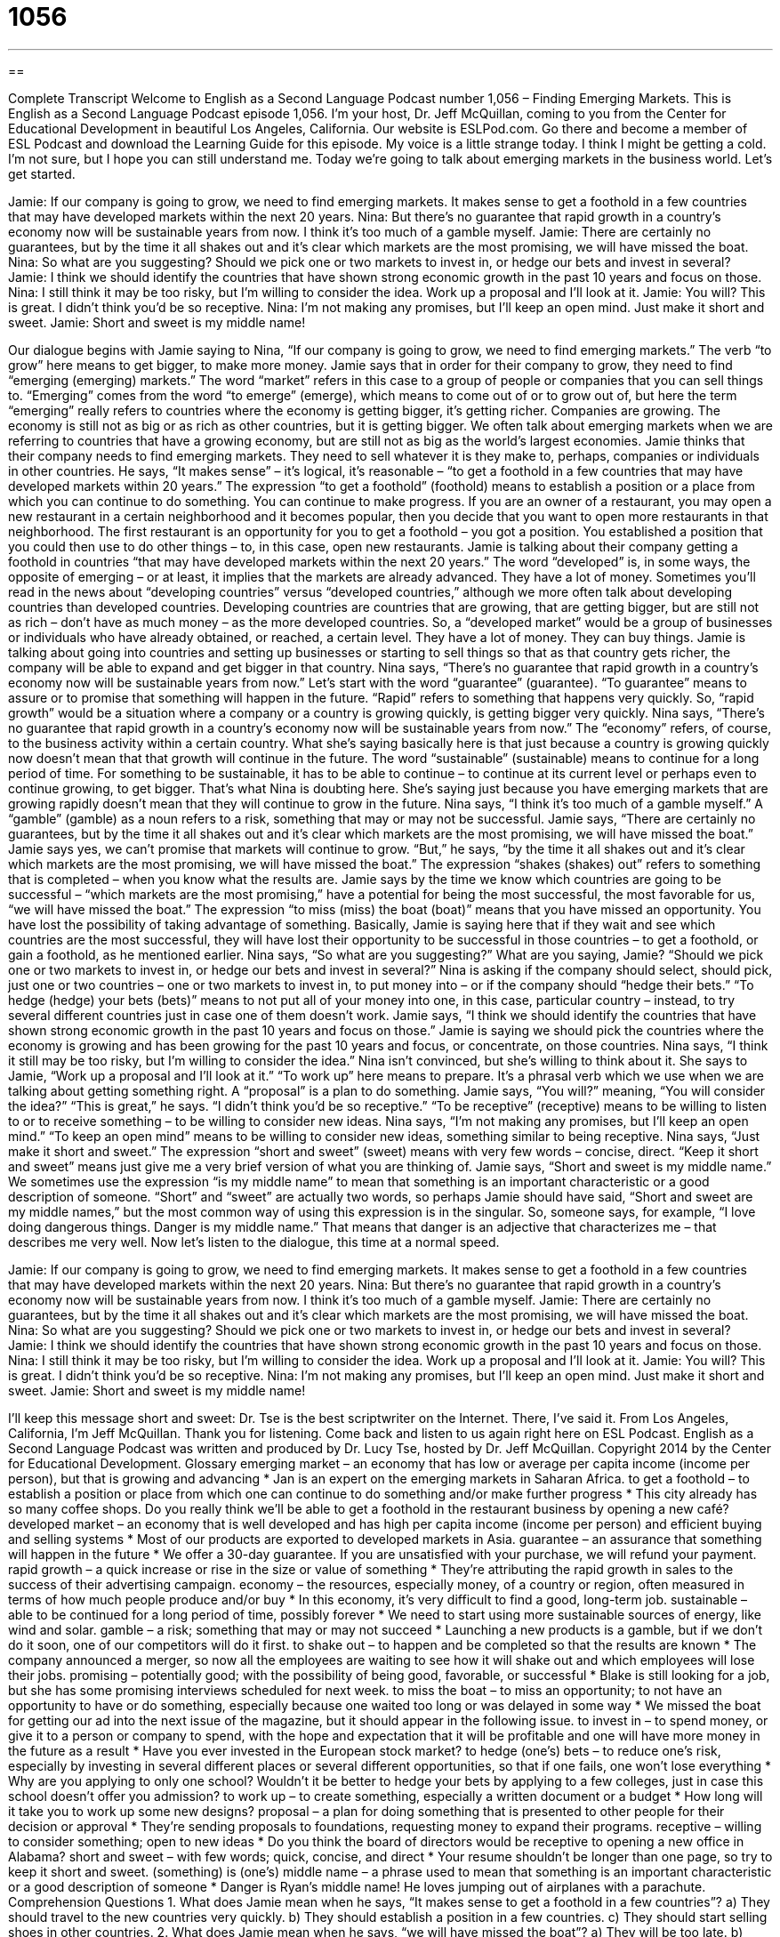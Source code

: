 = 1056
:toc: left
:toclevels: 3
:sectnums:
:stylesheet: ../../../myAdocCss.css

'''

== 

Complete Transcript
Welcome to English as a Second Language Podcast number 1,056 – Finding Emerging Markets.
This is English as a Second Language Podcast episode 1,056. I’m your host, Dr. Jeff McQuillan, coming to you from the Center for Educational Development in beautiful Los Angeles, California.
Our website is ESLPod.com. Go there and become a member of ESL Podcast and download the Learning Guide for this episode.
My voice is a little strange today. I think I might be getting a cold. I’m not sure, but I hope you can still understand me. Today we’re going to talk about emerging markets in the business world. Let’s get started.
[start of dialogue]
Jamie: If our company is going to grow, we need to find emerging markets. It makes sense to get a foothold in a few countries that may have developed markets within the next 20 years.
Nina: But there’s no guarantee that rapid growth in a country’s economy now will be sustainable years from now. I think it’s too much of a gamble myself.
Jamie: There are certainly no guarantees, but by the time it all shakes out and it’s clear which markets are the most promising, we will have missed the boat.
Nina: So what are you suggesting? Should we pick one or two markets to invest in, or hedge our bets and invest in several?
Jamie: I think we should identify the countries that have shown strong economic growth in the past 10 years and focus on those.
Nina: I still think it may be too risky, but I’m willing to consider the idea. Work up a proposal and I’ll look at it.
Jamie: You will? This is great. I didn’t think you’d be so receptive.
Nina: I’m not making any promises, but I’ll keep an open mind. Just make it short and sweet.
Jamie: Short and sweet is my middle name!
[end of dialogue]
Our dialogue begins with Jamie saying to Nina, “If our company is going to grow, we need to find emerging markets.” The verb “to grow” here means to get bigger, to make more money. Jamie says that in order for their company to grow, they need to find “emerging (emerging) markets.” The word “market” refers in this case to a group of people or companies that you can sell things to.
“Emerging” comes from the word “to emerge” (emerge), which means to come out of or to grow out of, but here the term “emerging” really refers to countries where the economy is getting bigger, it’s getting richer. Companies are growing. The economy is still not as big or as rich as other countries, but it is getting bigger. We often talk about emerging markets when we are referring to countries that have a growing economy, but are still not as big as the world’s largest economies.
Jamie thinks that their company needs to find emerging markets. They need to sell whatever it is they make to, perhaps, companies or individuals in other countries. He says, “It makes sense” – it’s logical, it’s reasonable – “to get a foothold in a few countries that may have developed markets within 20 years.” The expression “to get a foothold” (foothold) means to establish a position or a place from which you can continue to do something. You can continue to make progress.
If you are an owner of a restaurant, you may open a new restaurant in a certain neighborhood and it becomes popular, then you decide that you want to open more restaurants in that neighborhood. The first restaurant is an opportunity for you to get a foothold – you got a position. You established a position that you could then use to do other things – to, in this case, open new restaurants.
Jamie is talking about their company getting a foothold in countries “that may have developed markets within the next 20 years.” The word “developed” is, in some ways, the opposite of emerging – or at least, it implies that the markets are already advanced. They have a lot of money. Sometimes you’ll read in the news about “developing countries” versus “developed countries,” although we more often talk about developing countries than developed countries.
Developing countries are countries that are growing, that are getting bigger, but are still not as rich – don’t have as much money – as the more developed countries. So, a “developed market” would be a group of businesses or individuals who have already obtained, or reached, a certain level. They have a lot of money. They can buy things.
Jamie is talking about going into countries and setting up businesses or starting to sell things so that as that country gets richer, the company will be able to expand and get bigger in that country.
Nina says, “There’s no guarantee that rapid growth in a country’s economy now will be sustainable years from now.” Let’s start with the word “guarantee” (guarantee). “To guarantee” means to assure or to promise that something will happen in the future. “Rapid” refers to something that happens very quickly. So, “rapid growth” would be a situation where a company or a country is growing quickly, is getting bigger very quickly.
Nina says, “There’s no guarantee that rapid growth in a country’s economy now will be sustainable years from now.” The “economy” refers, of course, to the business activity within a certain country. What she’s saying basically here is that just because a country is growing quickly now doesn’t mean that that growth will continue in the future. The word “sustainable” (sustainable) means to continue for a long period of time. For something to be sustainable, it has to be able to continue – to continue at its current level or perhaps even to continue growing, to get bigger.
That’s what Nina is doubting here. She’s saying just because you have emerging markets that are growing rapidly doesn’t mean that they will continue to grow in the future. Nina says, “I think it’s too much of a gamble myself.” A “gamble” (gamble) as a noun refers to a risk, something that may or may not be successful. Jamie says, “There are certainly no guarantees, but by the time it all shakes out and it’s clear which markets are the most promising, we will have missed the boat.”
Jamie says yes, we can’t promise that markets will continue to grow. “But,” he says, “by the time it all shakes out and it’s clear which markets are the most promising, we will have missed the boat.” The expression “shakes (shakes) out” refers to something that is completed – when you know what the results are. Jamie says by the time we know which countries are going to be successful – “which markets are the most promising,” have a potential for being the most successful, the most favorable for us, “we will have missed the boat.”
The expression “to miss (miss) the boat (boat)” means that you have missed an opportunity. You have lost the possibility of taking advantage of something. Basically, Jamie is saying here that if they wait and see which countries are the most successful, they will have lost their opportunity to be successful in those countries – to get a foothold, or gain a foothold, as he mentioned earlier. Nina says, “So what are you suggesting?” What are you saying, Jamie?
“Should we pick one or two markets to invest in, or hedge our bets and invest in several?” Nina is asking if the company should select, should pick, just one or two countries – one or two markets to invest in, to put money into – or if the company should “hedge their bets.” “To hedge (hedge) your bets (bets)” means to not put all of your money into one, in this case, particular country – instead, to try several different countries just in case one of them doesn’t work.
Jamie says, “I think we should identify the countries that have shown strong economic growth in the past 10 years and focus on those.” Jamie is saying we should pick the countries where the economy is growing and has been growing for the past 10 years and focus, or concentrate, on those countries. Nina says, “I think it still may be too risky, but I’m willing to consider the idea.” Nina isn’t convinced, but she’s willing to think about it.
She says to Jamie, “Work up a proposal and I’ll look at it.” “To work up” here means to prepare. It’s a phrasal verb which we use when we are talking about getting something right. A “proposal” is a plan to do something. Jamie says, “You will?” meaning, “You will consider the idea?” “This is great,” he says. “I didn’t think you’d be so receptive.” “To be receptive” (receptive) means to be willing to listen to or to receive something – to be willing to consider new ideas.
Nina says, “I’m not making any promises, but I’ll keep an open mind.” “To keep an open mind” means to be willing to consider new ideas, something similar to being receptive. Nina says, “Just make it short and sweet.” The expression “short and sweet” (sweet) means with very few words – concise, direct. “Keep it short and sweet” means just give me a very brief version of what you are thinking of.
Jamie says, “Short and sweet is my middle name.” We sometimes use the expression “is my middle name” to mean that something is an important characteristic or a good description of someone. “Short” and “sweet” are actually two words, so perhaps Jamie should have said, “Short and sweet are my middle names,” but the most common way of using this expression is in the singular.
So, someone says, for example, “I love doing dangerous things. Danger is my middle name.” That means that danger is an adjective that characterizes me – that describes me very well.
Now let’s listen to the dialogue, this time at a normal speed.
[start of dialogue]
Jamie: If our company is going to grow, we need to find emerging markets. It makes sense to get a foothold in a few countries that may have developed markets within the next 20 years.
Nina: But there’s no guarantee that rapid growth in a country’s economy now will be sustainable years from now. I think it’s too much of a gamble myself.
Jamie: There are certainly no guarantees, but by the time it all shakes out and it’s clear which markets are the most promising, we will have missed the boat.
Nina: So what are you suggesting? Should we pick one or two markets to invest in, or hedge our bets and invest in several?
Jamie: I think we should identify the countries that have shown strong economic growth in the past 10 years and focus on those.
Nina: I still think it may be too risky, but I’m willing to consider the idea. Work up a proposal and I’ll look at it.
Jamie: You will? This is great. I didn’t think you’d be so receptive.
Nina: I’m not making any promises, but I’ll keep an open mind. Just make it short and sweet.
Jamie: Short and sweet is my middle name!
[end of dialogue]
I’ll keep this message short and sweet: Dr. Tse is the best scriptwriter on the Internet. There, I’ve said it.
From Los Angeles, California, I’m Jeff McQuillan. Thank you for listening. Come back and listen to us again right here on ESL Podcast.
English as a Second Language Podcast was written and produced by Dr. Lucy Tse, hosted by Dr. Jeff McQuillan. Copyright 2014 by the Center for Educational Development.
Glossary
emerging market – an economy that has low or average per capita income (income per person), but that is growing and advancing
* Jan is an expert on the emerging markets in Saharan Africa.
to get a foothold – to establish a position or place from which one can continue to do something and/or make further progress
* This city already has so many coffee shops. Do you really think we’ll be able to get a foothold in the restaurant business by opening a new café?
developed market – an economy that is well developed and has high per capita income (income per person) and efficient buying and selling systems
* Most of our products are exported to developed markets in Asia.
guarantee – an assurance that something will happen in the future
* We offer a 30-day guarantee. If you are unsatisfied with your purchase, we will refund your payment.
rapid growth – a quick increase or rise in the size or value of something
* They’re attributing the rapid growth in sales to the success of their advertising campaign.
economy – the resources, especially money, of a country or region, often measured in terms of how much people produce and/or buy
* In this economy, it’s very difficult to find a good, long-term job.
sustainable – able to be continued for a long period of time, possibly forever
* We need to start using more sustainable sources of energy, like wind and solar.
gamble – a risk; something that may or may not succeed
* Launching a new products is a gamble, but if we don’t do it soon, one of our competitors will do it first.
to shake out – to happen and be completed so that the results are known
* The company announced a merger, so now all the employees are waiting to see how it will shake out and which employees will lose their jobs.
promising – potentially good; with the possibility of being good, favorable, or successful
* Blake is still looking for a job, but she has some promising interviews scheduled for next week.
to miss the boat – to miss an opportunity; to not have an opportunity to have or do something, especially because one waited too long or was delayed in some way
* We missed the boat for getting our ad into the next issue of the magazine, but it should appear in the following issue.
to invest in – to spend money, or give it to a person or company to spend, with the hope and expectation that it will be profitable and one will have more money in the future as a result
* Have you ever invested in the European stock market?
to hedge (one’s) bets – to reduce one’s risk, especially by investing in several different places or several different opportunities, so that if one fails, one won’t lose everything
* Why are you applying to only one school? Wouldn’t it be better to hedge your bets by applying to a few colleges, just in case this school doesn’t offer you admission?
to work up – to create something, especially a written document or a budget
* How long will it take you to work up some new designs?
proposal – a plan for doing something that is presented to other people for their decision or approval
* They’re sending proposals to foundations, requesting money to expand their programs.
receptive – willing to consider something; open to new ideas
* Do you think the board of directors would be receptive to opening a new office in Alabama?
short and sweet – with few words; quick, concise, and direct
* Your resume shouldn’t be longer than one page, so try to keep it short and sweet.
(something) is (one’s) middle name – a phrase used to mean that something is an important characteristic or a good description of someone
* Danger is Ryan’s middle name! He loves jumping out of airplanes with a parachute.
Comprehension Questions
1. What does Jamie mean when he says, “It makes sense to get a foothold in a few countries”?
a) They should travel to the new countries very quickly.
b) They should establish a position in a few countries.
c) They should start selling shoes in other countries.
2. What does Jamie mean when he says, “we will have missed the boat”?
a) They will be too late.
b) They will lose a lot of money.
c) They will be laughed at by others.
Answers at bottom.
What Else Does It Mean?
gamble
The word “gamble,” in this podcast, means a risk, or something that may or may not succeed: “These experimental drugs are a gamble. They could cure the disease, or they could kill the patient.” The phrase “to take a gamble” means to do something that one knows is risky and may not succeed: “They took a gamble by planting radishes, but they’re hoping they’ll be able to sell them at a high price in a few months.” As a verb, “to gamble” means to risk money on the outcome of something that one has no control over, like a game of cards or a horse race: “If you invested your money instead of gambling, you could be a millionaire.” Finally, the phrase “to gamble (something) away” means to lose a lot of money due to gambling: “I can’t believe she gambled away the money she’d saved for her college education!”
to work up
In this podcast, the phrase “to work up” means to create something, especially a written document or a budget: “Justin spent most of the summer working up lesson plans for his new students.” The phrase “to work out” means to exercise, especially in a gym: “Harold works out at the gym at least four days per week.” The phrase “to work (something) out” means to solve a problem or end a disagreement: “They’ve been fighting a lot lately, but hopefully, they’ll work it out.” The phrase “worked up” describes someone who is angry or excited about something: “Why are you so worked up about this meeting?” Finally, the phase “to work like a charm” means to work very well and effectively: “Vinegar and baking soda work like a charm to clean many household surfaces.”
Culture Note
Emerging Market Terminology
Use of the “term” (a word or phrase with a specific definition or meaning) “emerging market” is “controversial” (with people strongly disagreeing about whether something is good or bad), mostly because the phrase seems to “imply” (mean that something is true) that the market will continue to improve, but in reality, it could “stagnate” (stay constant) or “weaken” (lose its strength).
In the past, people used the phrase “less developed countries” to talk about markets that were not as developed as the economies of the United States and Western Europe. But some people thought the phrase was “politically incorrect” (a phrase that is considered rude or inappropriate and that some people believe is offensive), so they “switched” (changed to something else) to “emerging markets.” Some people “prefer” (like more) to use the phrase “rapidly developing economies.”
Some “academics” (people whose job is to study and who are “affiliated with” (connected with) universities) are more specific, referring to the “principal” (main) developing countries as “BRIC” (Brazil, Russia, India, and China) or similar “acronyms” (words made from the first letter of each word in a phrase) such as “BRICET” (BRIC, Eastern Europe, and Turkey).
“Given that” (considering that) the terminology and the definition of “emerging markets” is “in flux” (changing), it can be very difficult to have a conversation about emerging markets. However, “investment firms” (companies that place large amounts of money in businesses to try to make a profit) are constantly “revising” (editing; updating) their lists of the world’s most promising developing economies.
Comprehension Answers
1 - b
2 - a